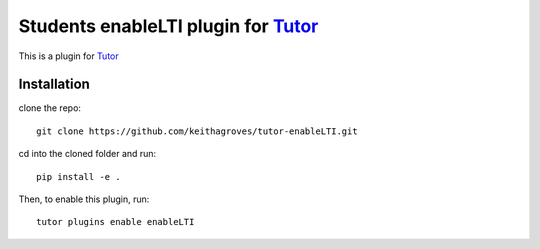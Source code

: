 Students enableLTI plugin for `Tutor <https://docs.tutor.overhang.io>`_
===================================================================

This is a plugin for `Tutor <https://docs.tutor.overhang.io>`_ 

Installation
------------
clone the repo::

    git clone https://github.com/keithagroves/tutor-enableLTI.git

cd into the cloned folder and run::
  
    pip install -e .

Then, to enable this plugin, run::
  
    tutor plugins enable enableLTI


